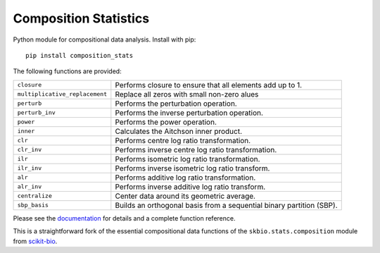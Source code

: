======================
Composition Statistics
======================

|Tests|  |Docs|

Python module for compositional data analysis. Install with pip::

    pip install composition_stats

The following functions are provided:

+-----------------------------------+------------------------------------------+
| ``closure``                       | Performs closure to ensure that all      |
|                                   | elements add up to 1.                    |
+-----------------------------------+------------------------------------------+
| ``multiplicative_replacement``    | Replace all zeros with small non-zero    |
|                                   | alues                                    |
+-----------------------------------+------------------------------------------+
| ``perturb``                       | Performs the perturbation operation.     |
+-----------------------------------+------------------------------------------+
| ``perturb_inv``                   | Performs the inverse perturbation        |
|                                   | operation.                               |
+-----------------------------------+------------------------------------------+
| ``power``                         | Performs the power operation.            |
+-----------------------------------+------------------------------------------+
| ``inner``                         | Calculates the Aitchson inner product.   |
+-----------------------------------+------------------------------------------+
| ``clr``                           | Performs centre log ratio                |
|                                   | transformation.                          |
+-----------------------------------+------------------------------------------+
| ``clr_inv``                       | Performs inverse centre log ratio        |
|                                   | transformation.                          |
+-----------------------------------+------------------------------------------+
| ``ilr``                           | Performs isometric log ratio             |
|                                   | transformation.                          |
+-----------------------------------+------------------------------------------+
| ``ilr_inv``                       | Performs inverse isometric log ratio     |
|                                   | transform.                               |
+-----------------------------------+------------------------------------------+
| ``alr``                           | Performs additive log ratio              |
|                                   | transformation.                          |
+-----------------------------------+------------------------------------------+
| ``alr_inv``                       | Performs inverse additive log ratio      |
|                                   | transform.                               |
+-----------------------------------+------------------------------------------+
| ``centralize``                    | Center data around its geometric         |
|                                   | average.                                 |
+-----------------------------------+------------------------------------------+
| ``sbp_basis``                     | Builds an orthogonal basis from a        |
|                                   | sequential binary partition (SBP).       |
+-----------------------------------+------------------------------------------+

Please see the `documentation`_ for details and a complete function reference.

This is a straightforward fork of the essential compositional data functions of
the ``skbio.stats.composition`` module from `scikit-bio`_.

.. _documentation: https://composition-stats.readthedocs.io/
.. _scikit-bio: https://github.com/biocore/scikit-bio

.. |Tests| image:: https://github.com/ntessore/composition_stats/actions/workflows/test.yml/badge.svg
   :target: https://github.com/ntessore/composition_stats/actions/workflows/test.yml
   :alt: Tests

.. |Docs| image:: https://readthedocs.org/projects/composition-stats/badge/?version=latest
   :target: https://composition-stats.readthedocs.io/en/latest/?badge=latest
   :alt: Documentation Status
